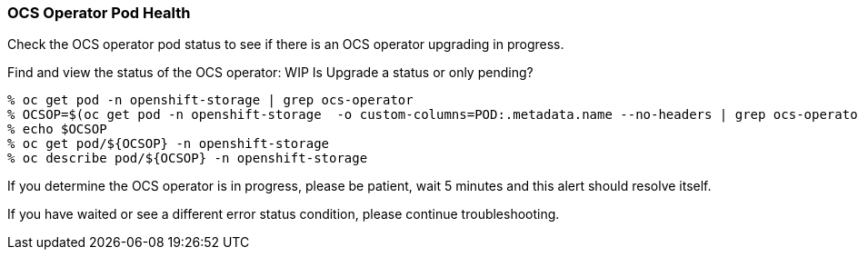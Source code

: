 
=== OCS Operator Pod Health

Check the OCS operator pod status to see if there is an OCS operator upgrading in progress.

.Find and view the status of the OCS operator: WIP Is Upgrade a status or only pending?
----
% oc get pod -n openshift-storage | grep ocs-operator       
% OCSOP=$(oc get pod -n openshift-storage  -o custom-columns=POD:.metadata.name --no-headers | grep ocs-operator)
% echo $OCSOP
% oc get pod/${OCSOP} -n openshift-storage  
% oc describe pod/${OCSOP} -n openshift-storage 
----

If you determine the OCS operator is in progress, please be patient, wait 5 minutes and this alert should resolve itself. 

If you have waited or see a different error status condition, please continue troubleshooting. 


